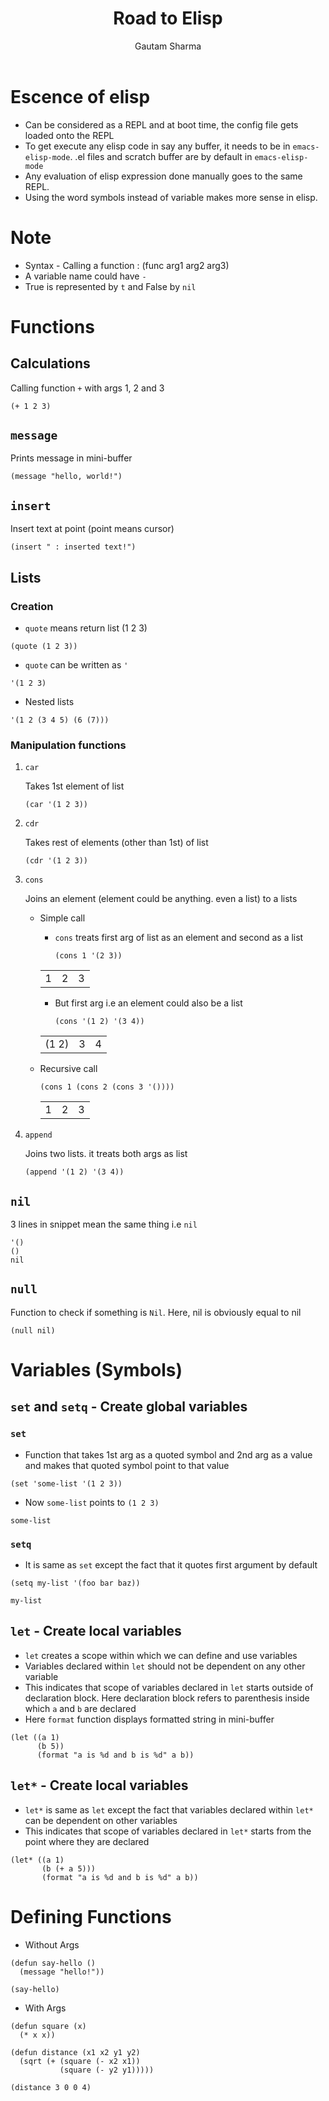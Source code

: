 #+TITLE: Road to Elisp
#+AUTHOR: Gautam Sharma

* Escence of elisp

- Can be considered as a REPL and at boot time, the config file gets loaded onto the REPL
- To get execute any elisp code in say any buffer, it needs to be in ~emacs-elisp-mode~. .el files and scratch buffer are by default in ~emacs-elisp-mode~
- Any evaluation of elisp expression done manually goes to the same REPL.
- Using the word symbols instead of variable makes more sense in elisp.

* Note
+ Syntax - Calling a function : (func arg1 arg2 arg3)
+ A variable name could have ~-~
+ True is represented by ~t~ and False by ~nil~

* Functions

** Calculations
Calling function ~+~ with args 1, 2 and 3

#+BEGIN_SRC elisp
(+ 1 2 3)
#+END_SRC

#+RESULTS:
: 6

** ~message~
Prints message in mini-buffer

#+BEGIN_SRC elisp
(message "hello, world!")
#+END_SRC

#+RESULTS:
: hello, world!

** ~insert~
Insert text at point (point means cursor)

#+BEGIN_SRC elisp
(insert " : inserted text!")
#+END_SRC

#+RESULTS:

** Lists
*** Creation
- ~quote~ means return list (1 2 3)

#+BEGIN_SRC elisp
(quote (1 2 3))
#+END_SRC

#+RESULTS:
| 1 | 2 | 3 |

- ~quote~ can be written as ~'~

#+BEGIN_SRC elisp
'(1 2 3)
#+END_SRC

#+RESULTS:
| 1 | 2 | 3 |

- Nested lists

#+BEGIN_SRC elisp
'(1 2 (3 4 5) (6 (7)))
#+END_SRC

#+RESULTS:
| 1 | 2 | (3 4 5) | (6 (7)) |

*** Manipulation functions
**** ~car~
Takes 1st element of list

#+BEGIN_SRC elisp
(car '(1 2 3))
#+END_SRC

#+RESULTS:
: 1

**** ~cdr~
Takes rest of elements (other than 1st) of list

#+BEGIN_SRC elisp
(cdr '(1 2 3))
#+END_SRC

#+RESULTS:
| 2 | 3 |

**** ~cons~
Joins an element (element could be anything. even a list) to a lists

  + Simple call

    - ~cons~ treats first arg of list as an element and second as a list

    #+BEGIN_SRC elisp
    (cons 1 '(2 3))
    #+END_SRC

    #+RESULTS:
    | 1 | 2 | 3 |

    - But first arg i.e an element could also be a list

    #+BEGIN_SRC elisp
    (cons '(1 2) '(3 4))
    #+END_SRC

    #+RESULTS:
    | (1 2) | 3 | 4 |

  + Recursive call

    #+BEGIN_SRC elisp
    (cons 1 (cons 2 (cons 3 '())))
    #+END_SRC

    #+RESULTS:
    | 1 | 2 | 3 |

**** ~append~
Joins two lists. it treats both args as list

#+BEGIN_SRC elisp
(append '(1 2) '(3 4))
#+END_SRC

#+RESULTS:
| 1 | 2 | 3 | 4 |

** ~nil~
3 lines in snippet mean the same thing i.e ~nil~

#+BEGIN_SRC elisp
'()
()
nil
#+END_SRC

** ~null~
Function to check if something is ~Nil~. Here, nil is obviously equal to nil

#+BEGIN_SRC elisp
(null nil)
#+END_SRC

#+RESULTS:
: t

* Variables (Symbols)

** ~set~ and ~setq~ - Create global variables
*** ~set~
- Function that takes 1st arg as a quoted symbol and 2nd arg as a value and makes that quoted symbol point to that value

#+BEGIN_SRC elisp
(set 'some-list '(1 2 3))
#+END_SRC

#+RESULTS:
| 1 | 2 | 3 |

- Now ~some-list~ points to ~(1 2 3)~

#+BEGIN_SRC elisp
some-list
#+END_SRC

#+RESULTS:
| 1 | 2 | 3 |

*** ~setq~
- It is same as ~set~ except the fact that it quotes first argument by default

#+BEGIN_SRC elisp
(setq my-list '(foo bar baz))
#+END_SRC

#+RESULTS:
| foo | bar | baz |

#+BEGIN_SRC elisp
my-list
#+END_SRC

#+RESULTS:
| foo | bar | baz |

** ~let~ - Create local variables
- ~let~ creates a scope within which we can define and use variables
- Variables declared within ~let~ should not be dependent on any other variable
- This indicates that scope of variables declared in ~let~ starts outside of declaration block. Here declaration block refers to parenthesis inside which ~a~ and ~b~ are declared
- Here ~format~ function displays formatted string in mini-buffer

#+BEGIN_SRC elisp
(let ((a 1)
      (b 5))
      (format "a is %d and b is %d" a b))
#+END_SRC

#+RESULTS:
: a is 1 and b is 5

** ~let*~ - Create local variables
- ~let*~ is same as ~let~ except the fact that variables declared within ~let*~ can be dependent on other variables
- This indicates that scope of variables declared in ~let*~ starts from the point where they are declared

#+BEGIN_SRC elisp
(let* ((a 1)
       (b (+ a 5)))
       (format "a is %d and b is %d" a b))
#+END_SRC

#+RESULTS:
: a is 1 and b is 6

* Defining Functions

- Without Args

#+BEGIN_SRC elisp
(defun say-hello ()
  (message "hello!"))

(say-hello)
#+END_SRC

#+RESULTS:
: hello!

- With Args

#+BEGIN_SRC elisp
  (defun square (x)
    (* x x))

  (defun distance (x1 x2 y1 y2)
    (sqrt (+ (square (- x2 x1))
             (square (- y2 y1)))))

  (distance 3 0 0 4)
#+END_SRC

#+RESULTS:
: 5.0
